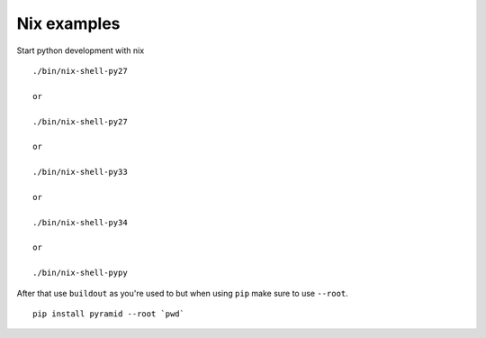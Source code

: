 Nix examples
============

Start python development with nix

::

    ./bin/nix-shell-py27

    or

    ./bin/nix-shell-py27

    or

    ./bin/nix-shell-py33

    or

    ./bin/nix-shell-py34

    or

    ./bin/nix-shell-pypy


After that use ``buildout`` as you're used to but when using ``pip`` make sure
to use ``--root``.

::

     pip install pyramid --root `pwd`
